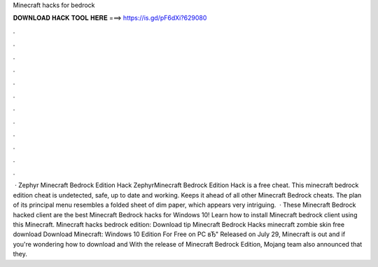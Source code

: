 Minecraft hacks for bedrock

𝐃𝐎𝐖𝐍𝐋𝐎𝐀𝐃 𝐇𝐀𝐂𝐊 𝐓𝐎𝐎𝐋 𝐇𝐄𝐑𝐄 ===> https://is.gd/pF6dXi?629080

.

.

.

.

.

.

.

.

.

.

.

.

 · Zephyr Minecraft Bedrock Edition Hack ZephyrMinecraft Bedrock Edition Hack is a free cheat. This minecraft bedrock edition cheat is undetected, safe, up to date and working. Keeps it ahead of all other Minecraft Bedrock cheats. The plan of its principal menu resembles a folded sheet of dim paper, which appears very intriguing.  · These Minecraft Bedrock hacked client are the best Minecraft Bedrock hacks for Windows 10! Learn how to install Minecraft bedrock client using this Minecraft. Minecraft hacks bedrock edition: Download tip  Minecraft Bedrock Hacks minecraft zombie skin free download Download Minecraft: Windows 10 Edition For Free on PC вЂ" Released on July 29, Minecraft is out and if you're wondering how to download and With the release of Minecraft Bedrock Edition, Mojang team also announced that they.